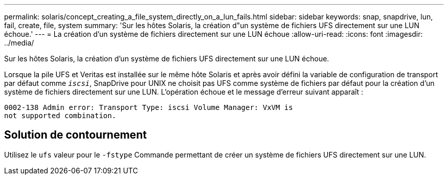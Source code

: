 ---
permalink: solaris/concept_creating_a_file_system_directly_on_a_lun_fails.html 
sidebar: sidebar 
keywords: snap, snapdrive, lun, fail, create, file, system 
summary: 'Sur les hôtes Solaris, la création d"un système de fichiers UFS directement sur une LUN échoue.' 
---
= La création d'un système de fichiers directement sur une LUN échoue
:allow-uri-read: 
:icons: font
:imagesdir: ../media/


[role="lead"]
Sur les hôtes Solaris, la création d'un système de fichiers UFS directement sur une LUN échoue.

Lorsque la pile UFS et Veritas est installée sur le même hôte Solaris et après avoir défini la variable de configuration de transport par défaut comme `_iscsi_`, SnapDrive pour UNIX ne choisit pas UFS comme système de fichiers par défaut pour la création d'un système de fichiers directement sur une LUN. L'opération échoue et le message d'erreur suivant apparaît :

[listing]
----
0002-138 Admin error: Transport Type: iscsi Volume Manager: VxVM is
not supported combination.
----


== Solution de contournement

Utilisez le `ufs` valeur pour le `-fstype` Commande permettant de créer un système de fichiers UFS directement sur une LUN.
